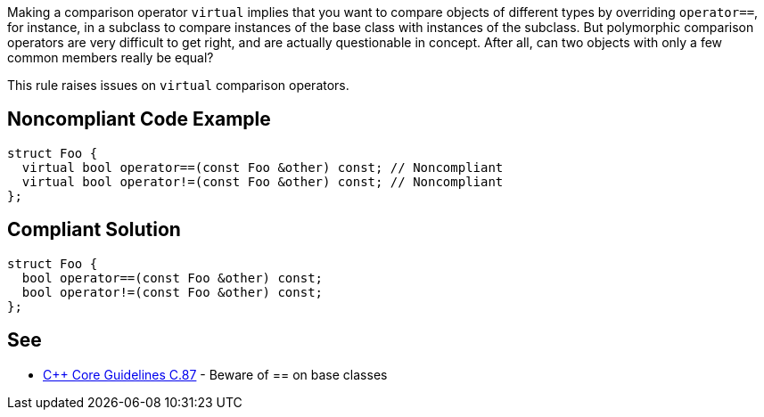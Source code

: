Making a comparison operator ``++virtual++`` implies that you want to compare objects of different types by overriding ``++operator==++``, for instance, in a subclass to compare instances of the base class with instances of the subclass. But polymorphic comparison operators are very difficult to get right, and are actually questionable in concept. After all, can two objects with only a few common members really be equal?


This rule raises issues on ``++virtual++`` comparison operators.

== Noncompliant Code Example

----
struct Foo {
  virtual bool operator==(const Foo &other) const; // Noncompliant
  virtual bool operator!=(const Foo &other) const; // Noncompliant
};
----

== Compliant Solution

----
struct Foo {
  bool operator==(const Foo &other) const;
  bool operator!=(const Foo &other) const;
};
----

== See

* https://github.com/isocpp/CppCoreGuidelines/blob/036324/CppCoreGuidelines.md#c87-beware-of\--on-base-classes[{cpp} Core Guidelines C.87] - Beware of ++==++ on base classes
